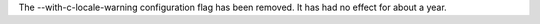The --with-c-locale-warning configuration flag has been removed. It has had
no effect for about a year.
